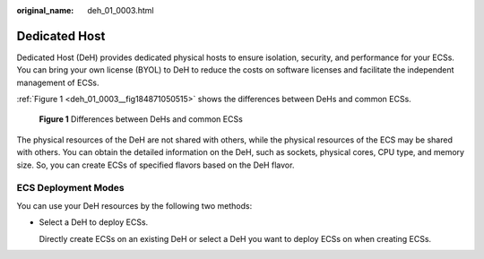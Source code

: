 :original_name: deh_01_0003.html

.. _deh_01_0003:

Dedicated Host
==============

Dedicated Host (DeH) provides dedicated physical hosts to ensure isolation, security, and performance for your ECSs. You can bring your own license (BYOL) to DeH to reduce the costs on software licenses and facilitate the independent management of ECSs.

:ref:`Figure 1 <deh_01_0003__fig184871050515>` shows the differences between DeHs and common ECSs.

.. _deh_01_0003__fig184871050515:

.. figure:: /_static/images/en-us_image_0161118470.png
   :alt: **Figure 1** Differences between DeHs and common ECSs

   **Figure 1** Differences between DeHs and common ECSs

The physical resources of the DeH are not shared with others, while the physical resources of the ECS may be shared with others. You can obtain the detailed information on the DeH, such as sockets, physical cores, CPU type, and memory size. So, you can create ECSs of specified flavors based on the DeH flavor.

ECS Deployment Modes
--------------------

You can use your DeH resources by the following two methods:

-  Select a DeH to deploy ECSs.

   Directly create ECSs on an existing DeH or select a DeH you want to deploy ECSs on when creating ECSs.
